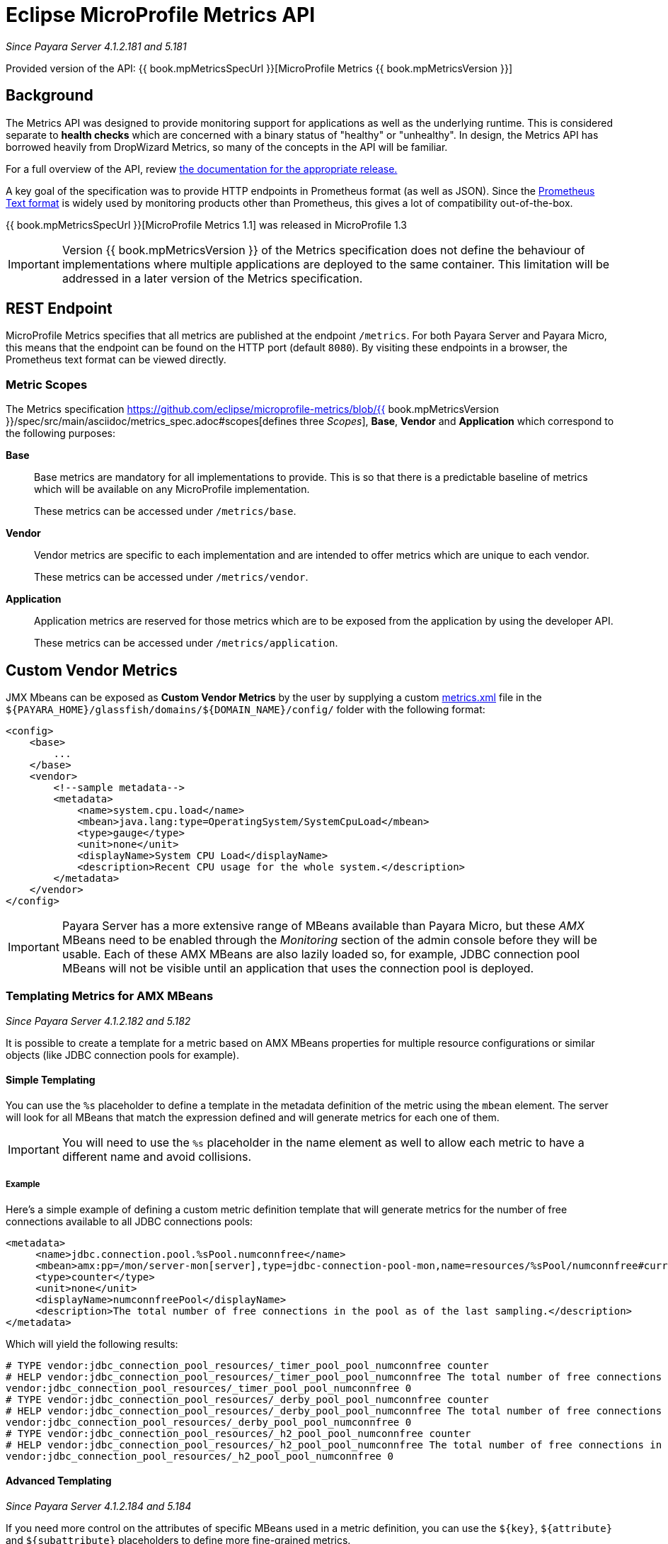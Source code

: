 [[microprofile-metrics]]
= Eclipse MicroProfile Metrics API

_Since Payara Server 4.1.2.181 and 5.181_

Provided version of the API: {{ book.mpMetricsSpecUrl }}[MicroProfile Metrics {{ book.mpMetricsVersion }}]

[[background]]
== Background
The Metrics API was designed to provide monitoring support for applications as well as the underlying runtime. This is considered separate to ***health checks*** which are concerned with a binary status of "healthy" or "unhealthy". In design, the Metrics API has borrowed heavily from DropWizard Metrics, so many of the concepts in the API will be familiar.

For a full overview of the API, review https://github.com/eclipse/microprofile-metrics/releases[the documentation for the appropriate release.] 

A key goal of the specification was to provide HTTP endpoints in Prometheus format (as well as JSON). Since the https://prometheus.io/docs/instrumenting/exposition_formats/#text-format-details[Prometheus Text format] is widely used by monitoring products other than Prometheus, this gives a lot of compatibility out-of-the-box.

{{ book.mpMetricsSpecUrl }}[MicroProfile Metrics 1.1] was released in MicroProfile 1.3

IMPORTANT: Version {{ book.mpMetricsVersion }} of the Metrics specification does not define the behaviour of implementations where multiple applications are deployed to the same container. This limitation will be addressed in a later version of the Metrics specification.

[[rest-endpoints]]
== REST Endpoint
MicroProfile Metrics specifies that all metrics are published at the endpoint `/metrics`. For both Payara Server and Payara Micro, this means that the endpoint can be found on the HTTP port (default `8080`). By visiting these endpoints in a browser, the Prometheus text format can be viewed directly.

[[metric-scopes]]
=== Metric Scopes
The Metrics specification https://github.com/eclipse/microprofile-metrics/blob/{{ book.mpMetricsVersion }}/spec/src/main/asciidoc/metrics_spec.adoc#scopes[defines three _Scopes_], **Base**, **Vendor** and **Application** which correspond to the following purposes:

**Base**::
Base metrics are mandatory for all implementations to provide. This is so that there is a predictable baseline of metrics which will be available on any MicroProfile implementation.
+
These metrics can be accessed under `/metrics/base`.

**Vendor**::
Vendor metrics are specific to each implementation and are intended to offer metrics which are unique to each vendor.
+
These metrics can be accessed under `/metrics/vendor`.

**Application**::
Application metrics are reserved for those metrics which are to be exposed from the application by using the developer API.
+
These metrics can be accessed under `/metrics/application`.

[[custom-vendor-metrics]]
== Custom Vendor Metrics

JMX Mbeans can be exposed as ***Custom Vendor Metrics*** by the user by supplying a custom https://github.com/payara/Payara/blob/f30de88abca76111caadf0d57249d77d53b067e7/appserver/payara-appserver-modules/microprofile/metrics/src/main/resources/metrics.xml[metrics.xml] file in the `${PAYARA_HOME}/glassfish/domains/${DOMAIN_NAME}/config/` folder with the following format:

[source, xml]
----
<config>
    <base>
        ...
    </base>
    <vendor>
        <!--sample metadata-->
        <metadata>
            <name>system.cpu.load</name>
            <mbean>java.lang:type=OperatingSystem/SystemCpuLoad</mbean>
            <type>gauge</type>
            <unit>none</unit>
            <displayName>System CPU Load</displayName>
            <description>Recent CPU usage for the whole system.</description>
        </metadata>
    </vendor>
</config>
----

IMPORTANT: Payara Server has a more extensive range of MBeans available than Payara Micro, but these _AMX_ MBeans need to be enabled through the _Monitoring_ section of the admin console before they will be usable. Each of these AMX MBeans are also lazily loaded so, for example, JDBC connection pool MBeans will not be visible until an application that uses the connection pool is deployed.

[[templating-metrics-amx-mbeans]]
=== Templating Metrics for AMX MBeans

_Since Payara Server 4.1.2.182 and 5.182_

It is possible to create a template for a metric based on AMX MBeans properties for multiple resource configurations or similar objects (like JDBC connection pools for example). 

[[simple-templating]]
==== Simple Templating

You can use the `%s` placeholder to define a template in the metadata definition of the metric using the `mbean` element. The server will look for all MBeans that match the expression defined and will generate metrics for each one of them.

IMPORTANT: You will need to use the `%s` placeholder in the name element as well to allow each metric to have a different name and avoid collisions.

[[example]]
===== Example

Here's a simple example of defining a custom metric definition template that will generate metrics for the number of free connections available to all JDBC connections pools:

[source, xml]
----
<metadata>
     <name>jdbc.connection.pool.%sPool.numconnfree</name>
     <mbean>amx:pp=/mon/server-mon[server],type=jdbc-connection-pool-mon,name=resources/%sPool/numconnfree#current</mbean>
     <type>counter</type>
     <unit>none</unit>
     <displayName>numconnfreePool</displayName>
     <description>The total number of free connections in the pool as of the last sampling.</description>
</metadata>
----

Which will yield the following results:

[source, text]
----
# TYPE vendor:jdbc_connection_pool_resources/_timer_pool_pool_numconnfree counter
# HELP vendor:jdbc_connection_pool_resources/_timer_pool_pool_numconnfree The total number of free connections in the pool as of the last sampling.
vendor:jdbc_connection_pool_resources/_timer_pool_pool_numconnfree 0
# TYPE vendor:jdbc_connection_pool_resources/_derby_pool_pool_numconnfree counter
# HELP vendor:jdbc_connection_pool_resources/_derby_pool_pool_numconnfree The total number of free connections in the pool as of the last sampling.
vendor:jdbc_connection_pool_resources/_derby_pool_pool_numconnfree 0
# TYPE vendor:jdbc_connection_pool_resources/_h2_pool_pool_numconnfree counter
# HELP vendor:jdbc_connection_pool_resources/_h2_pool_pool_numconnfree The total number of free connections in the pool as of the last sampling.
vendor:jdbc_connection_pool_resources/_h2_pool_pool_numconnfree 0
----

[[advanced-templating]]
==== Advanced Templating

_Since Payara Server 4.1.2.184 and 5.184_

If you need more control on the attributes of specific MBeans used in a metric definition, you can use the `${key}`, `${attribute}` and `${subattribute}` placeholders to define more fine-grained metrics.

These placeholders are used as follow:

`key`:: Used as a placeholder of the name (or part of the name) of an AMX MBean.

`attribute`:: Used as a placeholder for the name of an *attribute* of an AMX MBean.

`subattribute`:: Used as a placeholder for the name of a *sub-attribute* (or second-level attribute), which corresponds to the attribute of a `CompositeData` object.

IMPORTANT: You will need to use the `${key}`, `${attribute}` and `${subattribute}` placeholders in the `name` element as well to prevent name collisions between different templated metrics.

[[example-1]]
===== Example

Here's an example of defining a custom metric definition template with these placeholders that will generate a counter metric for each specific connection metric that is available to all JDBC connection pools:

[source, xml]
----
<metadata>
     <name>jdbc.connection.pool.${key}Pool.${attribute}#${subattribute}</name>
     <mbean>amx:pp=/mon/server-mon[server],type=jdbc-connection-pool-mon,name=resources/${key}Pool/${attribute}#${subattribute}</mbean>
     <type>counter</type>
     <unit>none</unit>
</metadata>
----

Which will yield the following results:

[source, text]
----
# TYPE vendor:jdbc_connection_pool_resources/_derby_pool_pool_numconnsuccessfullymatched#start_time counter
vendor:jdbc_connection_pool_resources/_derby_pool_pool_numconnsuccessfullymatched#start_time 1540463722554
# TYPE vendor:jdbc_connection_pool_resources/_derby_pool_pool_numconncreated#count counter
vendor:jdbc_connection_pool_resources/_derby_pool_pool_numconncreated#count 0
# TYPE vendor:jdbc_connection_pool_resources/_derby_pool_pool_connrequestwaittime#last_sample_time counter
vendor:jdbc_connection_pool_resources/_derby_pool_pool_connrequestwaittime#last_sample_time -1
# TYPE vendor:jdbc_connection_pool_resources/_derby_pool_pool_numconnused#start_time counter
vendor:jdbc_connection_pool_resources/_derby_pool_pool_numconnused#start_time 1540463106138
# TYPE vendor:jdbc_connection_pool_resources/_derby_pool_pool_numconnused#last_sample_time counter
vendor:jdbc_connection_pool_resources/_derby_pool_pool_numconnused#last_sample_time 1540463722554
# TYPE vendor:jdbc_connection_pool_resources/_derby_pool_pool_numconntimedout#start_time counter
vendor:jdbc_connection_pool_resources/_derby_pool_pool_numconntimedout#start_time 1540463722554
# TYPE vendor:jdbc_connection_pool_resources/_derby_pool_pool_connrequestwaittime#start_time counter
vendor:jdbc_connection_pool_resources/_derby_pool_pool_connrequestwaittime#start_time 1540463722554
# TYPE vendor:jdbc_connection_pool_resources/_derby_pool_pool_numconnfree#start_time counter
vendor:jdbc_connection_pool_resources/_derby_pool_pool_numconnfree#start_time 1540463106138
# TYPE vendor:jdbc_connection_pool_resources/_derby_pool_pool_numconnfailedvalidation#count counter
vendor:jdbc_connection_pool_resources/_derby_pool_pool_numconnfailedvalidation#count 0
......
# TYPE vendor:jdbc_connection_pool_resources/_h2_pool_pool_numconnsuccessfullymatched#start_time counter
vendor:jdbc_connection_pool_resources/_h2_pool_pool_numconnsuccessfullymatched#start_time 1540463722554
# TYPE vendor:jdbc_connection_pool_resources/_h2_pool_pool_numconncreated#count counter
vendor:jdbc_connection_pool_resources/_h2_pool_pool_numconncreated#count 0
......
......
----

[[metrics-configuration]]
== Metrics Configuration

Metrics can be configured by using Admin Console or Asadmin commands. 

_Since Payara Platform 5.183_

[[using-the-admin-console]]
=== Using the Admin Console

To configure the Metrics in the Admin Console, go to Configuration 
→ [instance-configuration (like server-config)] → MicroProfile → Metrics:

image:/images/microprofile/metrics.png[Set Metrics Configuration]

[[using-asadmin-commands]]
=== Using Asadmin Commands

==== `set-metrics-configuration`

*Usage*::
`asadmin> set-metrics-configuration
        [--enabled=true|false]
        [--securemetrics=true|false]
        [--dynamic=true|false]
        [--target <instance-name>]`
*Aim*::
Provides a way to set the configuration of the metrics service of the targeted config.

===== Command Options

[cols=",,,,", options="header"]
|===
|Option
|Type
|Description
|Default
|Mandatory

|`enabled`
|Boolean
|Enables or disables the metrics service.
|true
|No

|`endpoint`
|String
|The context root used to expose the metrics endpoint.
|`metrics`
|No

|`securemetrics`
|Boolean
|If set to `true`, the endpoint can be accessed only via HTTPS and will disable all non-secured communications with a `403 - Forbidden` response code.
|false
|No

|`dynamic`
|Boolean
|If set to `true`, applies the changes instantly without a restart. Otherwise a restart is required.
|true
|No

|`target`
|String
|The target server/instance configuration.
|`server-config`
|No

|`virtualservers`
|String
|If defined, the endpoint will be assigned to a list of *virtual servers* specified as a comma-separated list of names. Otherwise, the endpoint will be assigned to all virtual servers available. 

_Since Payara Server 4.1.2.184 and 5.184_
|-
|No
|===

===== Example

[source,Shell]
----
asadmin> set-metrics-configuration --enabled=true --securemetrics=true --dynamic=true --target instance1
----

==== `get-metrics-configuration`

*Usage*::
`asadmin> get-metrics-configuration [--target <instance-name>]`
*Aim*::
Returns the current configuration options for the metrics service on the targeted configuration.

===== Command Options

[cols=",,,,", options="header"]
|===
|Option
|Type
|Description
|Default
|Mandatory

|`target`
|String
|The target server/instance configuration.
|`server-config`
|No
|===

===== Example

[source,Shell]
----
asadmin> get-metrics-configuration --target cluster1
----
